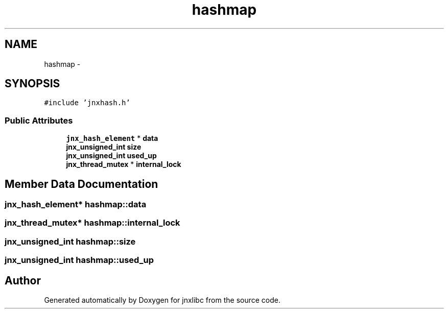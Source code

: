 .TH "hashmap" 3 "Sun Feb 1 2015" "jnxlibc" \" -*- nroff -*-
.ad l
.nh
.SH NAME
hashmap \- 
.SH SYNOPSIS
.br
.PP
.PP
\fC#include 'jnxhash\&.h'\fP
.SS "Public Attributes"

.in +1c
.ti -1c
.RI "\fBjnx_hash_element\fP * \fBdata\fP"
.br
.ti -1c
.RI "\fBjnx_unsigned_int\fP \fBsize\fP"
.br
.ti -1c
.RI "\fBjnx_unsigned_int\fP \fBused_up\fP"
.br
.ti -1c
.RI "\fBjnx_thread_mutex\fP * \fBinternal_lock\fP"
.br
.in -1c
.SH "Member Data Documentation"
.PP 
.SS "\fBjnx_hash_element\fP* hashmap::data"

.SS "\fBjnx_thread_mutex\fP* hashmap::internal_lock"

.SS "\fBjnx_unsigned_int\fP hashmap::size"

.SS "\fBjnx_unsigned_int\fP hashmap::used_up"


.SH "Author"
.PP 
Generated automatically by Doxygen for jnxlibc from the source code\&.
